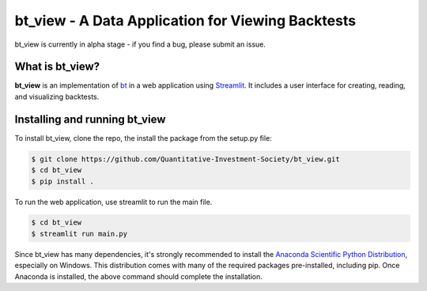 bt_view - A Data Application for Viewing Backtests
====================================

bt_view is currently in alpha stage - if you find a bug, please submit an issue.

What is bt_view?
-----------

**bt_view** is an implementation of `bt <https://github.com/pmorissette/bt>`_ in a web application using `Streamlit <https://streamlit.io/>`_. It includes
a user interface for creating, reading, and visualizing backtests. 

Installing and running bt_view
-------------

To install bt_view, clone the repo, the install the package from the setup.py file:

.. code-block:: bash

    $ git clone https://github.com/Quantitative-Investment-Society/bt_view.git
    $ cd bt_view
    $ pip install .

To run the web application, use streamlit to run the main file.

.. code-block:: bash

    $ cd bt_view
    $ streamlit run main.py

Since bt_view has many dependencies, it's strongly recommended to install the `Anaconda Scientific Python
Distribution <https://store.continuum.io/cshop/anaconda/>`_, especially on Windows. This distribution 
comes with many of the required packages pre-installed, including pip. Once Anaconda is installed, the above 
command should complete the installation. 


